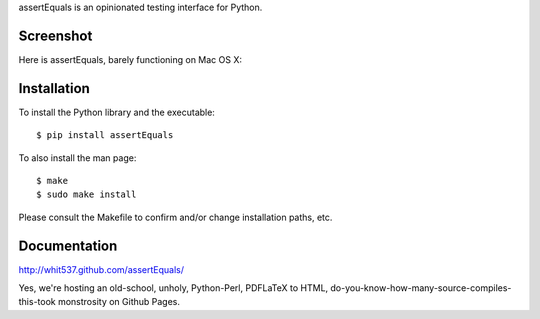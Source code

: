 assertEquals is an opinionated testing interface for Python.


Screenshot
----------

Here is assertEquals, barely functioning on Mac OS X:

.. image:: https://github.com/whit537/assertEquals/raw/master/screenshot.png


Installation
------------

To install the Python library and the executable::

    $ pip install assertEquals

To also install the man page::

    $ make
    $ sudo make install

Please consult the Makefile to confirm and/or change installation paths, etc.


Documentation
-------------

http://whit537.github.com/assertEquals/

Yes, we're hosting an old-school, unholy, Python-Perl, PDFLaTeX to HTML,
do-you-know-how-many-source-compiles-this-took monstrosity on Github Pages.
